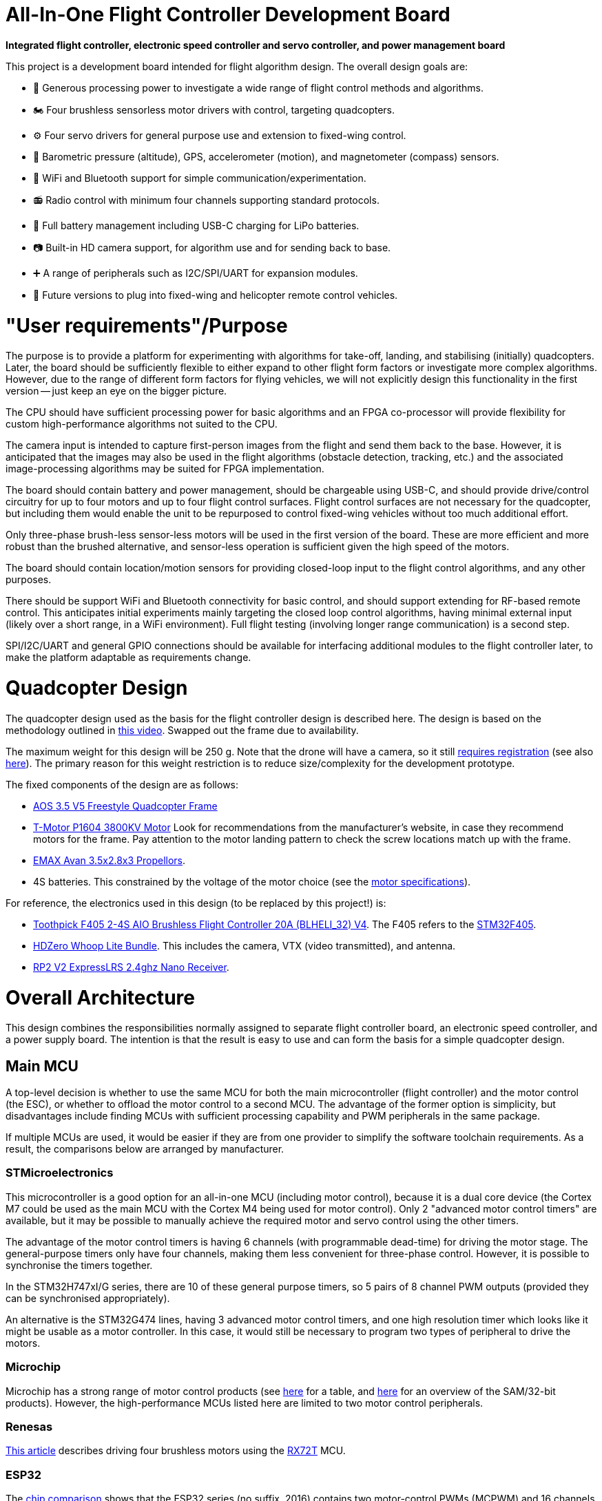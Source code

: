 = All-In-One Flight Controller Development Board

*Integrated flight controller, electronic speed controller and servo controller, and power management board*

This project is a development board intended for flight algorithm design. The overall design goals are:

* 🚀 Generous processing power to investigate a wide range of flight control methods and algorithms.
* 🏍️ Four brushless sensorless motor drivers with control, targeting quadcopters.
* ⚙️ Four servo drivers for general purpose use and extension to fixed-wing control.
* 📡 Barometric pressure (altitude), GPS, accelerometer (motion), and magnetometer (compass) sensors.
* 🛜 WiFi and Bluetooth support for simple communication/experimentation.
* 📻 Radio control with minimum four channels supporting standard protocols. 
* 🔋 Full battery management including USB-C charging for LiPo batteries.
* 📷 Built-in HD camera support, for algorithm use and for sending back to base.
* ➕ A range of peripherals such as I2C/SPI/UART for expansion modules.
* 🚁 Future versions to plug into fixed-wing and helicopter remote control vehicles.

= "User requirements"/Purpose

The purpose is to provide a platform for experimenting with algorithms for take-off, landing, and stabilising (initially) quadcopters. Later, the board should be sufficiently flexible to either expand to other flight form factors or investigate more complex algorithms. However, due to the range of different form factors for flying vehicles, we will not explicitly design this functionality in the first version -- just keep an eye on the bigger picture.

The CPU should have sufficient processing power for basic algorithms and an FPGA co-processor will provide flexibility for custom high-performance algorithms not suited to the CPU.

The camera input is intended to capture first-person images from the flight and send them back to the base. However, it is anticipated that the images may also be used in the flight algorithms (obstacle detection, tracking, etc.) and the associated image-processing algorithms may be suited for FPGA implementation.

The board should contain battery and power management, should be chargeable using USB-C, and should provide drive/control circuitry for up to four motors and up to four flight control surfaces. Flight control surfaces are not necessary for the quadcopter, but including them would enable the unit to be repurposed to control fixed-wing vehicles without too much additional effort.

Only three-phase brush-less sensor-less motors will be used in the first version of the board. These are more efficient and more robust than the brushed alternative, and sensor-less operation is sufficient given the high speed of the motors.

The board should contain location/motion sensors for providing closed-loop input to the flight control algorithms, and any other purposes.

There should be support WiFi and Bluetooth connectivity for basic control, and should support extending for RF-based remote control. This anticipates initial experiments mainly targeting the closed loop control algorithms, having minimal external input (likely over a short range, in a WiFi environment). Full flight testing (involving longer range communication) is a second step.

SPI/I2C/UART and general GPIO connections should be available for interfacing additional modules to the flight controller later, to make the platform adaptable as requirements change.

= Quadcopter Design

The quadcopter design used as the basis for the flight controller design is described here. The design is based on the methodology outlined in https://www.youtube.com/watch?v=tCouTFibtPc[this video]. Swapped out the frame due to availability.

The maximum weight for this design will be 250 g. Note that the drone will have a camera, so it still https://aircamdrone.co.uk/drones-under-250g-what-are-the-rules/[requires registration]  (see also https://www.caa.co.uk/drones/rules-and-categories-of-drone-flying/introduction-to-drone-flying-and-the-uk-rules/[here]). The primary reason for this weight restriction is to reduce size/complexity for the development prototype.

The fixed components of the design are as follows:

* https://www.hobbyrc.co.uk/aos-35-v5-frame-kit[AOS 3.5 V5 Freestyle Quadcopter Frame]
* https://www.hobbyrc.co.uk/t-motor-p1604-3800kv-motor[T-Motor P1604 3800KV Motor] Look for recommendations from the manufacturer's website, in case they recommend motors for the frame. Pay attention to the motor landing pattern to check the screw locations match up with the frame.
* https://www.hobbyrc.co.uk/emax-avan-35x28x3-propellors-red[EMAX Avan 3.5x2.8x3 Propellors].
* 4S batteries. This constrained by the voltage of the motor choice (see the https://shop.tmotor.com/products/new-pacer-p1604-fpv-drone-freestyle-motor?sku=18064664726214499451560975[motor specifications]).

For reference, the electronics used in this design (to be replaced by this project!) is:

* https://betafpv.com/products/toothpick-f405-2-4s-aio-brushless-flight-controller-20a-blheli_32-v4[Toothpick F405 2-4S AIO Brushless Flight Controller 20A (BLHELI_32) V4]. The F405 refers to the https://www.st.com/en/microcontrollers-microprocessors/stm32f405-415.html[STM32F405].
* https://www.hobbyrc.co.uk/hdzero-whoop-lite-bundle[HDZero Whoop Lite Bundle]. This includes the camera, VTX (video transmitted), and antenna.
* https://www.radiomasterrc.com/products/rp2-expresslrs-2-4ghz-nano-receiver[RP2 V2 ExpressLRS 2.4ghz Nano Receiver].

= Overall Architecture

This design combines the responsibilities normally assigned to separate flight controller board, an electronic speed controller, and a power supply board. The intention is that the result is easy to use and can form the basis for a simple quadcopter design.

== Main MCU

A top-level decision is whether to use the same MCU for both the main microcontroller (flight controller) and the motor control (the ESC), or whether to offload the motor control to a second MCU. The advantage of the former option is simplicity, but disadvantages include finding MCUs with sufficient processing capability and PWM peripherals in the same package.

If multiple MCUs are used, it would be easier if they are from one provider to simplify the software toolchain requirements. As a result, the comparisons below are arranged by manufacturer.

=== STMicroelectronics

This microcontroller is a good option for an all-in-one MCU (including motor control), because it is a dual core device (the Cortex M7 could be used as the main MCU with the Cortex M4 being used for motor control). Only 2 "advanced motor control timers" are available, but it may be possible to manually achieve the required motor and servo control using the other timers.

The advantage of the motor control timers is having 6 channels (with programmable dead-time) for driving the motor stage. The general-purpose timers only have four channels, making them less convenient for three-phase control. However, it is possible to synchronise the timers together.

In the STM32H747xI/G series, there are 10 of these general purpose timers, so 5 pairs of 8 channel PWM outputs (provided they can be synchronised appropriately). 

An alternative is the STM32G474 lines, having 3 advanced motor control timers, and one high resolution timer which looks like it might be usable as a motor controller. In this case, it would still be necessary to program two types of peripheral to drive the motors.

=== Microchip

Microchip has a strong range of motor control products (see  https://www.microchip.com/en-us/solutions/technologies/motor-control-and-drive[here] for a table, and https://www.microchip.com/en-us/solutions/technologies/motor-control-and-drive/motor-control-products/32-bit-microcontrollers-for-motor-control-applications[here] for an overview of the SAM/32-bit products). However, the high-performance MCUs listed here are limited to two motor control peripherals.

=== Renesas

https://www.renesas.com/us/en/blogs/controlling-multiple-motors-single-mcu-example-4-motor-control-rx72t[This article] describes driving four brushless motors using the https://www.renesas.com/us/en/products/microcontrollers-microprocessors/rx-32-bit-performance-efficiency-mcus/rx72t-32-bit-high-performance-200-mhz-operation-microcontroller-optimized-motor-control-industrial-home[RX72T] MCU. 

=== ESP32

The https://docs.espressif.com/projects/esp-idf/en/v4.4/esp32/hw-reference/chip-series-comparison.html[chip comparison] shows that the ESP32 series (no suffix, 2016) contains two motor-control PWMs (MCPWM) and 16 channels of LED PWM. It is not 



= Detailed Specification

The detailed specifications are outlined below.


= Resources

* https://www.anyleaf.org/blog/quadcopter-flight-controller-mcu-comparison[Comparison of quadcopter MCUs]
* https://www.powerelectronicsnews.com/designing-an-esc-module-to-control-drone-motors/[ESC Design Article]

= Flight Control Firmware

* https://ardupilot.org/[Ardupilot]
